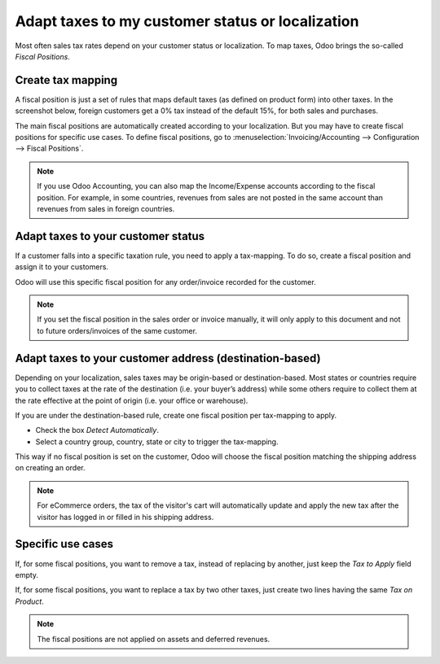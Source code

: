 =================================================
Adapt taxes to my customer status or localization
=================================================

Most often sales tax rates depend on your customer status or localization.
To map taxes, Odoo brings the so-called *Fiscal Positions*. 

Create tax mapping
==================

A fiscal position is just a set of rules that maps default taxes (as defined
on product form) into other taxes. In the screenshot below, foreign customers
get a 0% tax instead of the default 15%, for both sales and purchases.

.. image:: media/application02.png
   :align: center

The main fiscal positions are automatically created according to your
localization. But you may have to create fiscal positions for specific use cases.
To define fiscal positions, go to
:menuselection:`Invoicing/Accounting --> Configuration --> Fiscal Positions`.

.. note::
    If you use Odoo Accounting, you can also map the Income/Expense accounts according to the fiscal
    position. For example, in some countries, revenues from sales are not posted in
    the same account than revenues from sales in foreign countries.

Adapt taxes to your customer status
===================================

If a customer falls into a specific taxation rule, you need to apply a tax-mapping.
To do so, create a fiscal position and assign it to your customers.

.. image:: media/application01.png
   :align: center

Odoo will use this specific fiscal position for any order/invoice recorded for the customer.

.. note:: 
    If you set the fiscal position in the sales order or invoice manually, it will only
    apply to this document and not to future orders/invoices of the same customer.

Adapt taxes to your customer address (destination-based)
========================================================

Depending on your localization, sales taxes may be origin-based or destination-based.
Most states or countries require you to collect taxes at the rate of the destination
(i.e. your buyer’s address) while some others require to collect them at the rate effective
at the point of origin (i.e. your office or warehouse).

If you are under the destination-based rule, create one fiscal position per tax-mapping to apply.

* Check the box *Detect Automatically*.
* Select a country group, country, state or city to trigger the tax-mapping.

.. image:: media/application04.png
   :align: center

This way if no fiscal position is set on the customer, Odoo will choose the fiscal position matching the
shipping address on creating an order.

.. note::
    For eCommerce orders, the tax of the visitor's cart will automatically
    update and apply the new tax after the visitor has logged in or filled
    in his shipping address.

Specific use cases
==================

If, for some fiscal positions, you want to remove a tax, instead of
replacing by another, just keep the *Tax to Apply* field empty.

.. image:: media/application03.png
   :align: center

If, for some fiscal positions, you want to replace a tax by two other
taxes, just create two lines having the same *Tax on Product*.

.. note::
  The fiscal positions are not applied on assets and deferred revenues.

.. seealso::

  * :doc:`create`
  * :doc:`taxcloud`
  * :doc:`tax_included`
  * :doc:`B2B_B2C`
